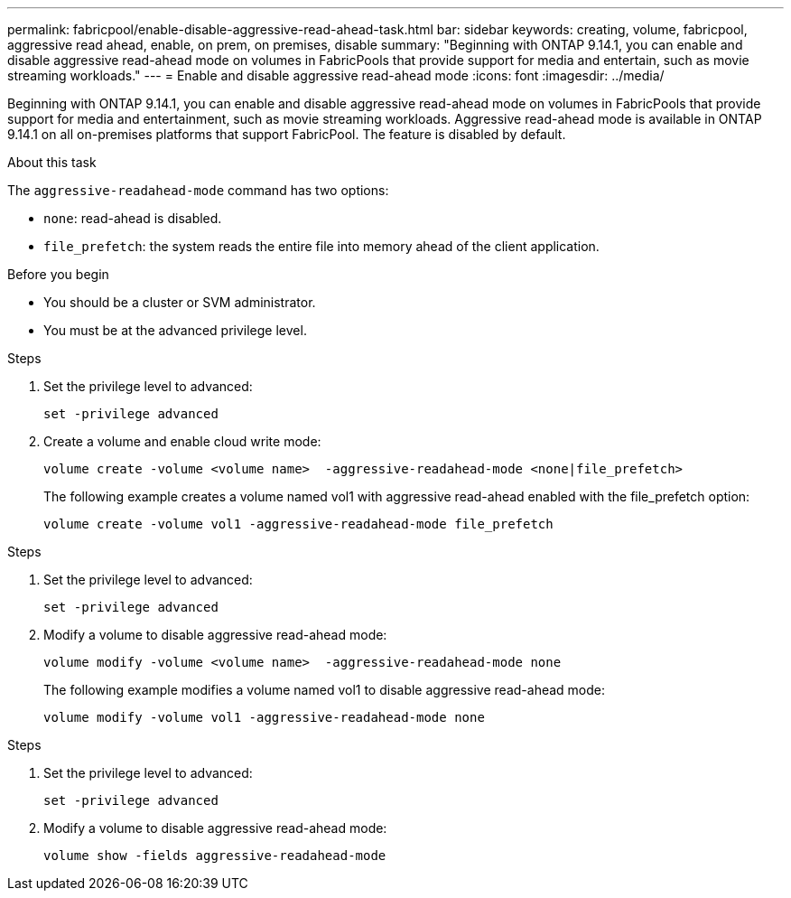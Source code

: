 ---
permalink: fabricpool/enable-disable-aggressive-read-ahead-task.html
bar: sidebar
keywords: creating, volume, fabricpool, aggressive read ahead, enable, on prem, on premises, disable
summary: "Beginning with ONTAP 9.14.1, you can enable and disable aggressive read-ahead mode on volumes in FabricPools that provide support for media and entertain, such as movie streaming workloads."
---
= Enable and disable aggressive read-ahead mode
:icons: font
:imagesdir: ../media/

[.lead]

Beginning with ONTAP 9.14.1, you can enable and disable aggressive read-ahead mode on volumes in FabricPools that provide support for media and entertainment, such as movie streaming workloads. Aggressive read-ahead mode is available in ONTAP 9.14.1 on all on-premises platforms that support FabricPool. The feature is disabled by default.

.About this task

The `aggressive-readahead-mode` command has two options:

* `none`: read-ahead is disabled.
* `file_prefetch`: the system reads the entire file into memory ahead of the client application.

.Before you begin

* You should be a cluster or SVM administrator.
* You must be at the advanced privilege level.

.Enable aggressive read-ahead mode during volume creation

.Steps 

. Set the privilege level to advanced:
+
[source,cli]
----
set -privilege advanced
----

. Create a volume and enable cloud write mode:
+
[source,cli]
----
volume create -volume <volume name>  -aggressive-readahead-mode <none|file_prefetch>
----
+
The following example creates a volume named vol1 with aggressive read-ahead enabled with the file_prefetch option:
+
----
volume create -volume vol1 -aggressive-readahead-mode file_prefetch 
----

.Disable aggressive read-ahead mode

.Steps 

. Set the privilege level to advanced:
+
[source,cli]
----
set -privilege advanced
----

. Modify a volume to disable aggressive read-ahead mode:
+
[source,cli]
----
volume modify -volume <volume name>  -aggressive-readahead-mode none
----
+
The following example modifies a volume named vol1 to disable aggressive read-ahead mode:
+
----
volume modify -volume vol1 -aggressive-readahead-mode none
----

.View aggressive read-ahead mode on a volume

.Steps 

. Set the privilege level to advanced:
+
[source,cli]
----
set -privilege advanced
----

. Modify a volume to disable aggressive read-ahead mode:
+
[source,cli]
----
volume show -fields aggressive-readahead-mode
----


// 2023-Oct-17, ONTAPDOC-1233